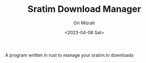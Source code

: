 #+TITLE: Sratim Download Manager
#+DESCRIPTION: An org README file to explain about this project
#+AUTHOR: Ori Mizrah
#+DATE:<2023-04-08 Sat>

 A program written in rust to manage your sratim.tv downloads
